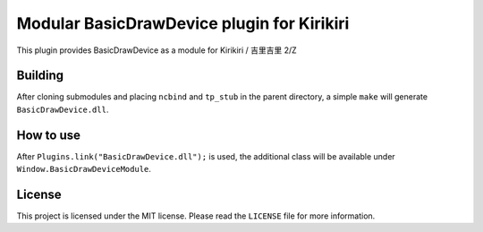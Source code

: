 Modular BasicDrawDevice plugin for Kirikiri
===========================================

This plugin provides BasicDrawDevice as a module for Kirikiri / 吉里吉里
2/Z

Building
--------

After cloning submodules and placing ``ncbind`` and ``tp_stub`` in the
parent directory, a simple ``make`` will generate
``BasicDrawDevice.dll``.

How to use
----------

After ``Plugins.link("BasicDrawDevice.dll");`` is used, the additional
class will be available under ``Window.BasicDrawDeviceModule``.

License
-------

This project is licensed under the MIT license. Please read the
``LICENSE`` file for more information.
